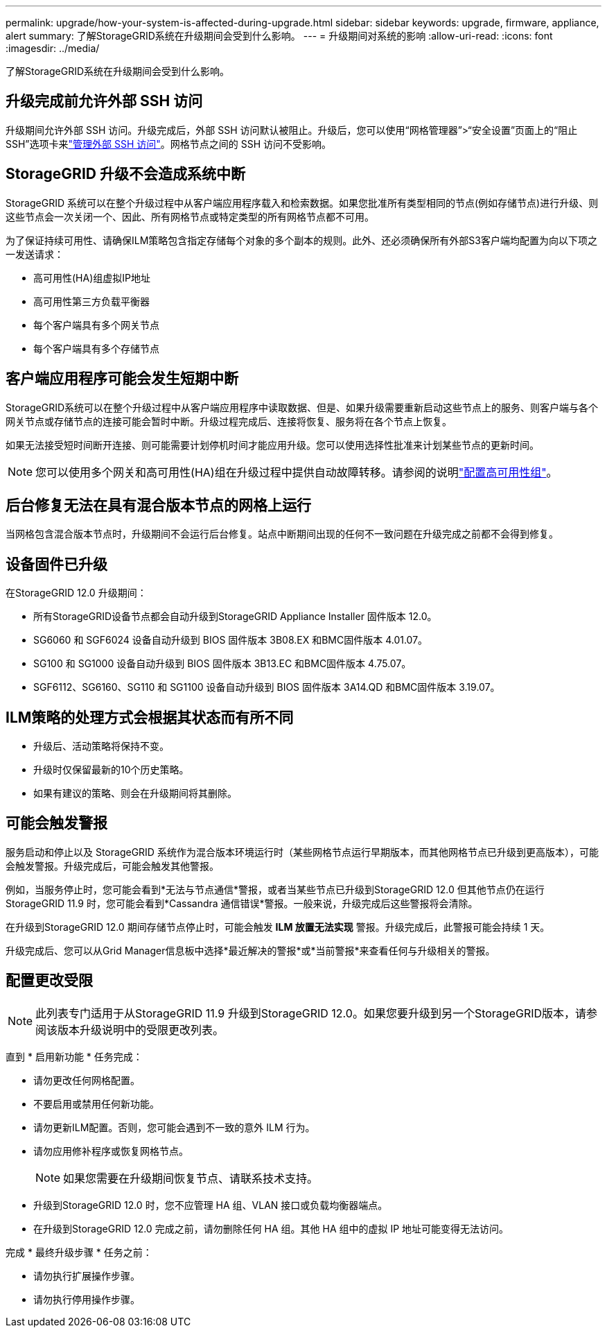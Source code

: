 ---
permalink: upgrade/how-your-system-is-affected-during-upgrade.html 
sidebar: sidebar 
keywords: upgrade, firmware, appliance, alert 
summary: 了解StorageGRID系统在升级期间会受到什么影响。 
---
= 升级期间对系统的影响
:allow-uri-read: 
:icons: font
:imagesdir: ../media/


[role="lead"]
了解StorageGRID系统在升级期间会受到什么影响。



== 升级完成前允许外部 SSH 访问

升级期间允许外部 SSH 访问。升级完成后，外部 SSH 访问默认被阻止。升级后，您可以使用“网格管理器”>“安全设置”页面上的“阻止 SSH”选项卡来link:../admin/manage-external-ssh-access.html["管理外部 SSH 访问"]。网格节点之间的 SSH 访问不受影响。



== StorageGRID 升级不会造成系统中断

StorageGRID 系统可以在整个升级过程中从客户端应用程序载入和检索数据。如果您批准所有类型相同的节点(例如存储节点)进行升级、则这些节点会一次关闭一个、因此、所有网格节点或特定类型的所有网格节点都不可用。

为了保证持续可用性、请确保ILM策略包含指定存储每个对象的多个副本的规则。此外、还必须确保所有外部S3客户端均配置为向以下项之一发送请求：

* 高可用性(HA)组虚拟IP地址
* 高可用性第三方负载平衡器
* 每个客户端具有多个网关节点
* 每个客户端具有多个存储节点




== 客户端应用程序可能会发生短期中断

StorageGRID系统可以在整个升级过程中从客户端应用程序中读取数据、但是、如果升级需要重新启动这些节点上的服务、则客户端与各个网关节点或存储节点的连接可能会暂时中断。升级过程完成后、连接将恢复、服务将在各个节点上恢复。

如果无法接受短时间断开连接、则可能需要计划停机时间才能应用升级。您可以使用选择性批准来计划某些节点的更新时间。


NOTE: 您可以使用多个网关和高可用性(HA)组在升级过程中提供自动故障转移。请参阅的说明link:../admin/configure-high-availability-group.html["配置高可用性组"]。



== 后台修复无法在具有混合版本节点的网格上运行

当网格包含混合版本节点时，升级期间不会运行后台修复。站点中断期间出现的任何不一致问题在升级完成之前都不会得到修复。



== 设备固件已升级

在StorageGRID 12.0 升级期间：

* 所有StorageGRID设备节点都会自动升级到StorageGRID Appliance Installer 固件版本 12.0。
* SG6060 和 SGF6024 设备自动升级到 BIOS 固件版本 3B08.EX 和BMC固件版本 4.01.07。
* SG100 和 SG1000 设备自动升级到 BIOS 固件版本 3B13.EC 和BMC固件版本 4.75.07。
* SGF6112、SG6160、SG110 和 SG1100 设备自动升级到 BIOS 固件版本 3A14.QD 和BMC固件版本 3.19.07。




== ILM策略的处理方式会根据其状态而有所不同

* 升级后、活动策略将保持不变。
* 升级时仅保留最新的10个历史策略。
* 如果有建议的策略、则会在升级期间将其删除。




== 可能会触发警报

服务启动和停止以及 StorageGRID 系统作为混合版本环境运行时（某些网格节点运行早期版本，而其他网格节点已升级到更高版本），可能会触发警报。升级完成后，可能会触发其他警报。

例如，当服务停止时，您可能会看到*无法与节点通信*警报，或者当某些节点已升级到StorageGRID 12.0 但其他节点仍在运行StorageGRID 11.9 时，您可能会看到*Cassandra 通信错误*警报。一般来说，升级完成后这些警报将会清除。

在升级到StorageGRID 12.0 期间存储节点停止时，可能会触发 *ILM 放置无法实现* 警报。升级完成后，此警报可能会持续 1 天。

升级完成后、您可以从Grid Manager信息板中选择*最近解决的警报*或*当前警报*来查看任何与升级相关的警报。



== 配置更改受限


NOTE: 此列表专门适用于从StorageGRID 11.9 升级到StorageGRID 12.0。如果您要升级到另一个StorageGRID版本，请参阅该版本升级说明中的受限更改列表。

直到 * 启用新功能 * 任务完成：

* 请勿更改任何网格配置。
* 不要启用或禁用任何新功能。
* 请勿更新ILM配置。否则，您可能会遇到不一致的意外 ILM 行为。
* 请勿应用修补程序或恢复网格节点。
+

NOTE: 如果您需要在升级期间恢复节点、请联系技术支持。

* 升级到StorageGRID 12.0 时，您不应管理 HA 组、VLAN 接口或负载均衡器端点。
* 在升级到StorageGRID 12.0 完成之前，请勿删除任何 HA 组。其他 HA 组中的虚拟 IP 地址可能变得无法访问。


完成 * 最终升级步骤 * 任务之前：

* 请勿执行扩展操作步骤。
* 请勿执行停用操作步骤。

